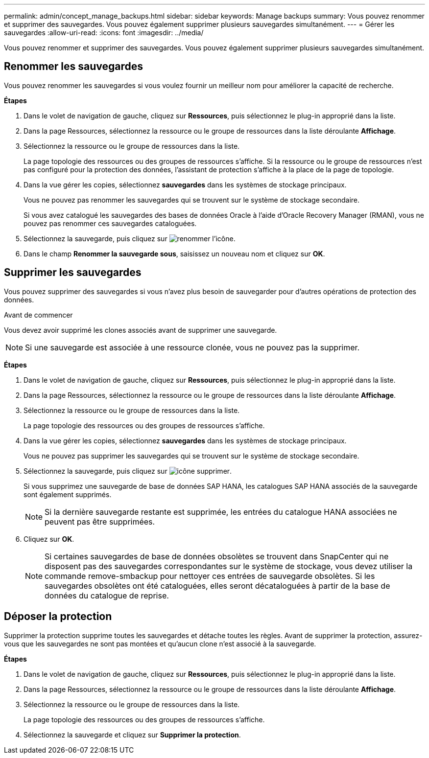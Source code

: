 ---
permalink: admin/concept_manage_backups.html 
sidebar: sidebar 
keywords: Manage backups 
summary: Vous pouvez renommer et supprimer des sauvegardes. Vous pouvez également supprimer plusieurs sauvegardes simultanément. 
---
= Gérer les sauvegardes
:allow-uri-read: 
:icons: font
:imagesdir: ../media/


[role="lead"]
Vous pouvez renommer et supprimer des sauvegardes. Vous pouvez également supprimer plusieurs sauvegardes simultanément.



== Renommer les sauvegardes

Vous pouvez renommer les sauvegardes si vous voulez fournir un meilleur nom pour améliorer la capacité de recherche.

*Étapes*

. Dans le volet de navigation de gauche, cliquez sur *Ressources*, puis sélectionnez le plug-in approprié dans la liste.
. Dans la page Ressources, sélectionnez la ressource ou le groupe de ressources dans la liste déroulante *Affichage*.
. Sélectionnez la ressource ou le groupe de ressources dans la liste.
+
La page topologie des ressources ou des groupes de ressources s'affiche. Si la ressource ou le groupe de ressources n'est pas configuré pour la protection des données, l'assistant de protection s'affiche à la place de la page de topologie.

. Dans la vue gérer les copies, sélectionnez *sauvegardes* dans les systèmes de stockage principaux.
+
Vous ne pouvez pas renommer les sauvegardes qui se trouvent sur le système de stockage secondaire.

+
Si vous avez catalogué les sauvegardes des bases de données Oracle à l'aide d'Oracle Recovery Manager (RMAN), vous ne pouvez pas renommer ces sauvegardes cataloguées.

. Sélectionnez la sauvegarde, puis cliquez sur image:../media/rename_icon.gif["renommer l'icône"].
. Dans le champ *Renommer la sauvegarde sous*, saisissez un nouveau nom et cliquez sur *OK*.




== Supprimer les sauvegardes

Vous pouvez supprimer des sauvegardes si vous n'avez plus besoin de sauvegarder pour d'autres opérations de protection des données.

.Avant de commencer
Vous devez avoir supprimé les clones associés avant de supprimer une sauvegarde.


NOTE: Si une sauvegarde est associée à une ressource clonée, vous ne pouvez pas la supprimer.

*Étapes*

. Dans le volet de navigation de gauche, cliquez sur *Ressources*, puis sélectionnez le plug-in approprié dans la liste.
. Dans la page Ressources, sélectionnez la ressource ou le groupe de ressources dans la liste déroulante *Affichage*.
. Sélectionnez la ressource ou le groupe de ressources dans la liste.
+
La page topologie des ressources ou des groupes de ressources s'affiche.

. Dans la vue gérer les copies, sélectionnez *sauvegardes* dans les systèmes de stockage principaux.
+
Vous ne pouvez pas supprimer les sauvegardes qui se trouvent sur le système de stockage secondaire.

. Sélectionnez la sauvegarde, puis cliquez sur image:../media/delete_icon.gif["icône supprimer"].
+
Si vous supprimez une sauvegarde de base de données SAP HANA, les catalogues SAP HANA associés de la sauvegarde sont également supprimés.

+

NOTE: Si la dernière sauvegarde restante est supprimée, les entrées du catalogue HANA associées ne peuvent pas être supprimées.

. Cliquez sur *OK*.
+

NOTE: Si certaines sauvegardes de base de données obsolètes se trouvent dans SnapCenter qui ne disposent pas des sauvegardes correspondantes sur le système de stockage, vous devez utiliser la commande remove-smbackup pour nettoyer ces entrées de sauvegarde obsolètes. Si les sauvegardes obsolètes ont été cataloguées, elles seront décataloguées à partir de la base de données du catalogue de reprise.





== Déposer la protection

Supprimer la protection supprime toutes les sauvegardes et détache toutes les règles. Avant de supprimer la protection, assurez-vous que les sauvegardes ne sont pas montées et qu'aucun clone n'est associé à la sauvegarde.

*Étapes*

. Dans le volet de navigation de gauche, cliquez sur *Ressources*, puis sélectionnez le plug-in approprié dans la liste.
. Dans la page Ressources, sélectionnez la ressource ou le groupe de ressources dans la liste déroulante *Affichage*.
. Sélectionnez la ressource ou le groupe de ressources dans la liste.
+
La page topologie des ressources ou des groupes de ressources s'affiche.

. Sélectionnez la sauvegarde et cliquez sur *Supprimer la protection*.

